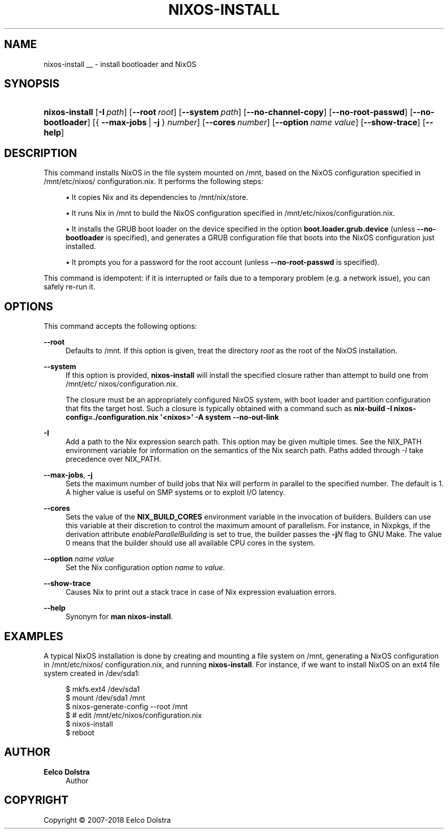 '\" t
.\"     Title: \fBnixos-install\fR
  
.\"    Author: Eelco Dolstra
.\" Generator: DocBook XSL Stylesheets v1.79.1 <http://docbook.sf.net/>
.\"      Date: 01/01/1970
.\"    Manual: NixOS Reference Pages
.\"    Source: NixOS
.\"  Language: English
.\"
.TH "\FBNIXOS\-INSTALL\FR" "8" "01/01/1970" "NixOS" "NixOS Reference Pages"
.\" -----------------------------------------------------------------
.\" * Define some portability stuff
.\" -----------------------------------------------------------------
.\" ~~~~~~~~~~~~~~~~~~~~~~~~~~~~~~~~~~~~~~~~~~~~~~~~~~~~~~~~~~~~~~~~~
.\" http://bugs.debian.org/507673
.\" http://lists.gnu.org/archive/html/groff/2009-02/msg00013.html
.\" ~~~~~~~~~~~~~~~~~~~~~~~~~~~~~~~~~~~~~~~~~~~~~~~~~~~~~~~~~~~~~~~~~
.ie \n(.g .ds Aq \(aq
.el       .ds Aq '
.\" -----------------------------------------------------------------
.\" * set default formatting
.\" -----------------------------------------------------------------
.\" disable hyphenation
.nh
.\" disable justification (adjust text to left margin only)
.ad l
.\" enable line breaks after slashes
.cflags 4 /
.\" -----------------------------------------------------------------
.\" * MAIN CONTENT STARTS HERE *
.\" -----------------------------------------------------------------
.SH "NAME"
nixos-install
__ \- install bootloader and NixOS
.SH "SYNOPSIS"
.HP \w'\fBnixos\-install\fR\ 'u
\fBnixos\-install\fR [\fB\-I\fR\ \fIpath\fR] [\fB\-\-root\fR\ \fIroot\fR] [\fB\-\-system\fR\ \fIpath\fR] [\fB\-\-no\-channel\-copy\fR] [\fB\-\-no\-root\-passwd\fR] [\fB\-\-no\-bootloader\fR] [{\ \fB\-\-max\-jobs\fR\ |\ \fB\-j\fR\ }\ \fInumber\fR] [\fB\-\-cores\fR\ \fInumber\fR] [\fB\-\-option\fR\ \fIname\fR\ \fIvalue\fR] [\fB\-\-show\-trace\fR] [\fB\-\-help\fR]
.SH "DESCRIPTION"
.PP
This command installs NixOS in the file system mounted on
/mnt, based on the NixOS configuration specified in
/mnt/etc/nixos/configuration\&.nix\&. It performs the following steps:
.sp
.RS 4
.ie n \{\
\h'-04'\(bu\h'+03'\c
.\}
.el \{\
.sp -1
.IP \(bu 2.3
.\}
It copies Nix and its dependencies to
/mnt/nix/store\&.
.RE
.sp
.RS 4
.ie n \{\
\h'-04'\(bu\h'+03'\c
.\}
.el \{\
.sp -1
.IP \(bu 2.3
.\}
It runs Nix in
/mnt
to build the NixOS configuration specified in
/mnt/etc/nixos/configuration\&.nix\&.
.RE
.sp
.RS 4
.ie n \{\
\h'-04'\(bu\h'+03'\c
.\}
.el \{\
.sp -1
.IP \(bu 2.3
.\}
It installs the GRUB boot loader on the device specified in the option
\fBboot\&.loader\&.grub\&.device\fR
(unless
\fB\-\-no\-bootloader\fR
is specified), and generates a GRUB configuration file that boots into the NixOS configuration just installed\&.
.RE
.sp
.RS 4
.ie n \{\
\h'-04'\(bu\h'+03'\c
.\}
.el \{\
.sp -1
.IP \(bu 2.3
.\}
It prompts you for a password for the root account (unless
\fB\-\-no\-root\-passwd\fR
is specified)\&.
.RE
.PP
This command is idempotent: if it is interrupted or fails due to a temporary problem (e\&.g\&. a network issue), you can safely re\-run it\&.
.SH "OPTIONS"
.PP
This command accepts the following options:
.PP
\fB\-\-root\fR
.RS 4
Defaults to
/mnt\&. If this option is given, treat the directory
\fIroot\fR
as the root of the NixOS installation\&.
.RE
.PP
\fB\-\-system\fR
.RS 4
If this option is provided,
\fBnixos\-install\fR
will install the specified closure rather than attempt to build one from
/mnt/etc/nixos/configuration\&.nix\&.
.sp
The closure must be an appropriately configured NixOS system, with boot loader and partition configuration that fits the target host\&. Such a closure is typically obtained with a command such as
\fBnix\-build \-I nixos\-config=\&./configuration\&.nix \*(Aq<nixos>\*(Aq \-A system \-\-no\-out\-link\fR
.RE
.PP
\fB\-I\fR
.RS 4
Add a path to the Nix expression search path\&. This option may be given multiple times\&. See the NIX_PATH environment variable for information on the semantics of the Nix search path\&. Paths added through
\fI\-I\fR
take precedence over NIX_PATH\&.
.RE
.PP
\fB\-\-max\-jobs\fR, \fB\-j\fR
.RS 4
Sets the maximum number of build jobs that Nix will perform in parallel to the specified number\&. The default is
1\&. A higher value is useful on SMP systems or to exploit I/O latency\&.
.RE
.PP
\fB\-\-cores\fR
.RS 4
Sets the value of the
\fBNIX_BUILD_CORES\fR
environment variable in the invocation of builders\&. Builders can use this variable at their discretion to control the maximum amount of parallelism\&. For instance, in Nixpkgs, if the derivation attribute
\fIenableParallelBuilding\fR
is set to
true, the builder passes the
\fB\-j\fR\fB\fIN\fR\fR
flag to GNU Make\&. The value
0
means that the builder should use all available CPU cores in the system\&.
.RE
.PP
\fB\-\-option\fR \fIname\fR \fIvalue\fR
.RS 4
Set the Nix configuration option
\fIname\fR
to
\fIvalue\fR\&.
.RE
.PP
\fB\-\-show\-trace\fR
.RS 4
Causes Nix to print out a stack trace in case of Nix expression evaluation errors\&.
.RE
.PP
\fB\-\-help\fR
.RS 4
Synonym for
\fBman nixos\-install\fR\&.
.RE
.SH "EXAMPLES"
.PP
A typical NixOS installation is done by creating and mounting a file system on
/mnt, generating a NixOS configuration in
/mnt/etc/nixos/configuration\&.nix, and running
\fBnixos\-install\fR\&. For instance, if we want to install NixOS on an
ext4
file system created in
/dev/sda1:
.sp
.if n \{\
.RS 4
.\}
.nf
$ mkfs\&.ext4 /dev/sda1
$ mount /dev/sda1 /mnt
$ nixos\-generate\-config \-\-root /mnt
$ # edit /mnt/etc/nixos/configuration\&.nix
$ nixos\-install
$ reboot
.fi
.if n \{\
.RE
.\}
.sp
.SH "AUTHOR"
.PP
\fBEelco Dolstra\fR
.RS 4
Author
.RE
.SH "COPYRIGHT"
.br
Copyright \(co 2007-2018 Eelco Dolstra
.br
